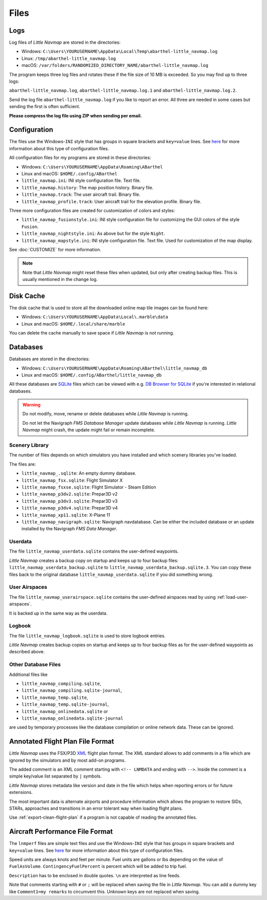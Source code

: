 Files
-----

Logs
~~~~

Log files of *Little Navmap* are stored in the directories:

-  Windows:
   ``C:\Users\YOURUSERNAME\AppData\Local\Temp\abarthel-little_navmap.log``
-  Linux: ``/tmp/abarthel-little_navmap.log``
-  macOS:
   ``/var/folders/RANDOMIZED_DIRECTORY_NAME/abarthel-little_navmap.log``

The program keeps three log files and rotates these if
the file size of 10 MB is exceeded. So you may find up to three logs:

``abarthel-little_navmap.log``, ``abarthel-little_navmap.log.1`` and
``abarthel-little_navmap.log.2``.

Send the log file ``abarthel-little_navmap.log`` if you like to report
an error. All three are needed in some cases but sending the first is often sufficient.

**Please compress the log file using ZIP when sending per email.**

.. _configuration:

Configuration
~~~~~~~~~~~~~

The files use the Windows-\ ``INI`` style that has groups in square
brackets and ``key=value`` lines. See
`here <https://en.wikipedia.org/wiki/INI_file>`__ for more information
about this type of configuration files.

All configuration files for my programs are stored in these directories:

-  Windows: ``C:\Users\YOURUSERNAME\AppData\Roaming\ABarthel``
-  Linux and macOS: ``$HOME/.config/ABarthel``

-  ``little_navmap.ini``: INI style configuration file. Text file.
-  ``little_navmap.history``: The map position history. Binary file.
-  ``little_navmap.track``: The user aircraft trail. Binary file.
-  ``little_navmap_profile.track``: User aircraft trail for the
   elevation profile. Binary file.

Three more configuration files are created for customization of colors
and styles:

-  ``little_navmap_fusionstyle.ini``: INI style configuration file for
   customizing the GUI colors of the style ``Fusion``.
-  ``little_navmap_nightstyle.ini``: As above but for the style
   ``Night``.
-  ``little_navmap_mapstyle.ini``: INI style configuration file. Text
   file. Used for customization of the map display.

See :doc:`CUSTOMIZE` for more information.

.. note::

   Note that *Little Navmap* might reset these files when updated,
   but only after creating backup files. This is usually mentioned in the
   change log.

.. _cache:

Disk Cache
~~~~~~~~~~

The disk cache that is used to store all the downloaded online map tile
images can be found here:

-  Windows: ``C:\Users\YOURUSERNAME\AppData\Local\.marble\data``
-  Linux and macOS: ``$HOME/.local/share/marble``

You can delete the cache manually to save space if *Little Navmap* is
not running.

Databases
~~~~~~~~~

Databases are stored in the directories:

-  Windows:
   ``C:\Users\YOURUSERNAME\AppData\Roaming\ABarthel\little_navmap_db``
-  Linux and macOS: ``$HOME/.config/ABarthel/little_navmap_db``

All these databases are `SQLite <http://sqlite.org>`__ files which can
be viewed with e.g. `DB Browser for
SQLite <https://github.com/sqlitebrowser/sqlitebrowser/releases>`__ if
you're interested in relational databases.

.. warning::

   Do not modify, move, rename or delete databases while *Little
   Navmap* is running.

   Do not let the Navigraph *FMS Database Manager* update databases
   while *Little Navmap* is running. *Little Navmap* might crash,
   the update might fail or remain incomplete.

Scenery Library
^^^^^^^^^^^^^^^

The number of files depends on which simulators you have installed and
which scenery libraries you've loaded.

The files are:

-  ``little_navmap_.sqlite``: An empty dummy database.
-  ``little_navmap_fsx.sqlite``: Flight Simulator X
-  ``little_navmap_fsxse.sqlite``: Flight Simulator - Steam Edition
-  ``little_navmap_p3dv2.sqlite``: Prepar3D v2
-  ``little_navmap_p3dv3.sqlite``: Prepar3D v3
-  ``little_navmap_p3dv4.sqlite``: Prepar3D v4
-  ``little_navmap_xp11.sqlite``: X-Plane 11
-  ``little_navmap_navigraph.sqlite``: Navigraph navdatabase. Can be
   either the included database or an update installed by the Navigraph
   *FMS Data Manager*.

.. _files-userdata:

Userdata
^^^^^^^^

The file ``little_navmap_userdata.sqlite`` contains the user-defined
waypoints.

*Little Navmap* creates a backup copy on startup and keeps up to four
backup files: ``little_navmap_userdata_backup.sqlite`` to
``little_navmap_userdata_backup.sqlite.3``. You can copy these files
back to the original database ``little_navmap_userdata.sqlite`` if you
did something wrong.

User Airspaces
^^^^^^^^^^^^^^

The file ``little_navmap_userairspace.sqlite`` contains the user-defined
airspaces read by using :ref:`load-user-airspaces`.

It is backed up in the same way as the userdata.

.. _files-logbook:

Logbook
^^^^^^^

The file ``little_navmap_logbook.sqlite`` is used to store logbook
entries.

*Little Navmap* creates backup copies on startup and keeps up to four
backup files as for the user-defined waypoints as described above.

Other Database Files
^^^^^^^^^^^^^^^^^^^^

Additional files like

-  ``little_navmap_compiling.sqlite``,
-  ``little_navmap_compiling.sqlite-journal``,
-  ``little_navmap_temp.sqlite``,
-  ``little_navmap_temp.sqlite-journal``,
-  ``little_navmap_onlinedata.sqlite`` or
-  ``little_navmap_onlinedata.sqlite-journal``

are used by temporary processes like the database compilation or online
network data. These can be ignored.

.. _annotated-pln:

Annotated Flight Plan File Format
~~~~~~~~~~~~~~~~~~~~~~~~~~~~~~~~~

*Little Navmap* uses the FSX/P3D
`XML <https://en.wikipedia.org/wiki/XML>`__ flight plan format. The XML
standard allows to add comments in a file which are ignored by the
simulators and by most add-on programs.

The added comment is an XML comment starting with ``<!-- LNMDATA`` and
ending with ``-->``. Inside the comment is a simple key/value list
separated by ``|`` symbols.

*Little Navmap* stores metadata like version and date in the file which
helps when reporting errors or for future extensions.

The most important data is alternate airports and procedure information
which allows the program to restore SIDs, STARs, approaches and
transitions in an error tolerant way when loading flight plans.

Use :ref:`export-clean-flight-plan` |Export
as Clean PLN| if a program is not capable of reading the annotated
files.

.. code-block:: xml
   :caption: Flightplan Example snippet
   :name: flightplan-example

   <?xml version="1.0" encoding="UTF-8"?>
   <SimBase.Document Type="AceXML" version="1,0">
       <Descr>AceXML Document</Descr>
       <!-- LNMDATA
            _lnm=Erstellt mit Little Navmap Version 2.2.1.beta (Revision 257538e) am 2018 11 05T20:20:11|
            aircraftperffile=C:\Users\alex\Documents\Little Navmap\Boeing 737-200 JT8D-15A.lnmperf|
            aircraftperfname=Boeing 737-200|
            aircraftperftype=B732|
            approach=LITSI|
            approacharinc=D34|
            approachdistance=11.9|
            approachrw=34|
            approachsize=9|
            approachsuffix=|
            approachtype=VORDME|
            cycle=1811|
            navdata=NAVIGRAPH|
            sidappr=MARE5W|
            sidapprdistance=28.2|
            sidapprrw=22|
            sidapprsize=5|
            simdata=XP11|
            star=ASTU2D|
            stardistance=128.4|
            starrw=34|
            starsize=5|
            transition=ZAK|
            transitiondistance=17.5|
            transitionsize=3|
            transitiontype=F
   -->
       <FlightPlan.FlightPlan>

   ...

       </FlightPlan.FlightPlan>
   </SimBase.Document>

.. _aircraft-performance-file:

Aircraft Performance File Format
~~~~~~~~~~~~~~~~~~~~~~~~~~~~~~~~

The ``lnmperf`` files are simple text files and use the
Windows-\ ``INI`` style that has groups in square brackets and
``key=value`` lines. See
`here <https://en.wikipedia.org/wiki/INI_file>`__ for more information
about this type of configuration files.

Speed units are always knots and feet per minute. Fuel units are gallons
or lbs depending on the value of ``FuelAsVolume``.
``ContingencyFuelPercent`` is percent which will be added to trip fuel.

``Description`` has to be enclosed in double quotes. ``\n`` are
interpreted as line feeds.

Note that comments starting with ``#`` or ``;`` will be replaced when
saving the file in *Little Navmap*. You can add a dummy key like
``Comment1=my remarks`` to circumvent this. Unknown keys are not
replaced when saving.

.. code-block:: ini
     :caption: Aircraft Performance File Example
     :name: performance-example

     [Options]
     AircraftType=B732
     Description="Engine type JT8D-15A\n\nClimb: 92% N1, 280/0.7\nCruise: 0.74\nDescent:
     0.74,300\n\nhttps://example.com/dokuwiki/doku.php?id=boeing_737-200_reference"
     FormatVersion=1.0.0
     FuelAsVolume=false
     JetFuel=true
     Metadata=Created by Little Navmap Version 2.2.0.beta (revision 16944ce) on 2018 11 02T20:23:52
     Name=Boeing 737-200
     ProgramVersion=2.2.0.beta

     [Perf]
     ClimbFuelFlowLbsGalPerHour=10000
     ClimbSpeedKtsTAS=350
     ClimbVertSpeedFtPerMin=1500
     ContingencyFuelPercent=0
     CruiseFuelFlowLbsGalPerHour=4800
     CruiseSpeedKtsTAS=430
     DescentFuelFlowLbsGalPerHour=400
     DescentSpeedKtsTAS=420
     DescentVertSpeedFtPerMin=2500
     ExtraFuelLbsGal=0
     ReserveFuelLbsGal=6000
     TaxiFuelLbsGal=500

.. |Export as Clean PLN| image:: ../images/icon_filesaveclean.png


